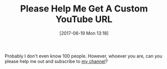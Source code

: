 #+BLOG: wisdomandwonder
#+POSTID: 10580
#+ORG2BLOG:
#+DATE: [2017-06-19 Mon 13:18]
#+OPTIONS: toc:nil num:nil todo:nil pri:nil tags:nil ^:nil
#+CATEGORY: Article
#+TAGS: Blogging, Web, WordPress, Vlogging, Screencasting
#+TITLE: Please Help Me Get A Custom YouTube URL

Probably I don't even know 100 people. However, whoever you are, can you
please help me out and subscribe to [[https://www.youtube.com/+WisdomAndWonder][my channel]]?
